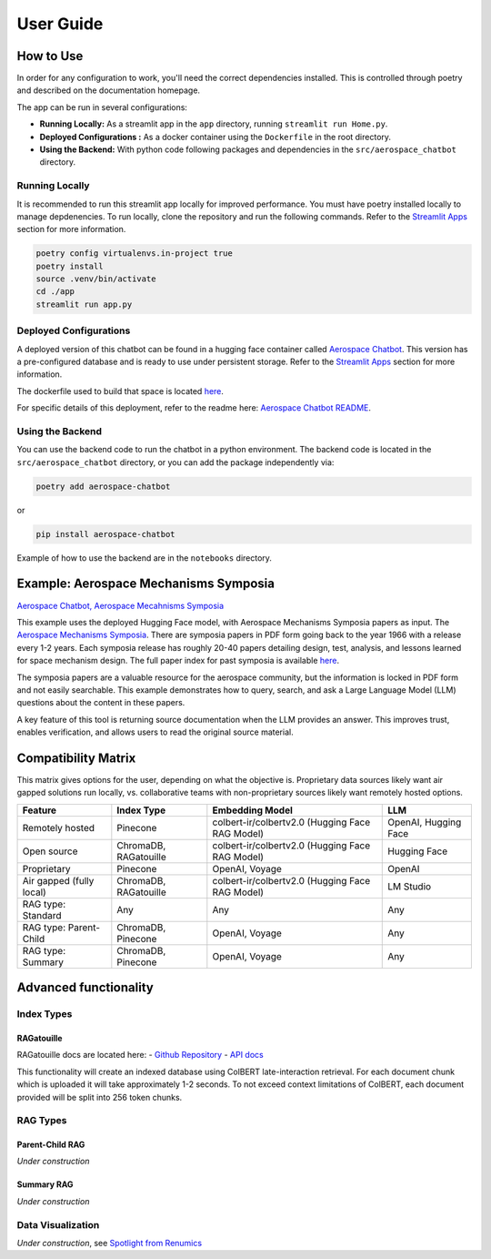 User Guide
==========

How to Use
----------
In order for any configuration to work, you'll need the correct dependencies installed. This is controlled through poetry and described on the documentation homepage.

The app can be run in several configurations:

- **Running Locally:** As a streamlit app in the ``app`` directory, running ``streamlit run Home.py``.
- **Deployed Configurations :** As a docker container using the ``Dockerfile`` in the root directory.
- **Using the Backend:** With python code following packages and dependencies in the ``src/aerospace_chatbot`` directory.

Running Locally
^^^^^^^^^^^^^^^^

It is recommended to run this streamlit app locally for improved performance. You must have poetry installed locally to manage depdenencies. To run locally, clone the repository and run the following commands. Refer to the `Streamlit Apps <help/streamlit_apps>`_ section for more information.

.. code-block:: bash

    poetry config virtualenvs.in-project true
    poetry install
    source .venv/bin/activate
    cd ./app
    streamlit run app.py

Deployed Configurations
^^^^^^^^^^^^^^^^^^^^^^^^

A deployed version of this chatbot can be found in a hugging face container called `Aerospace Chatbot <https://huggingface.co/spaces/ai-aerospace/aerospace_chatbots>`__. This version has a pre-configured database and is ready to use under persistent storage. Refer to the `Streamlit Apps <help/streamlit_apps>`_ section for more information.

The dockerfile used to build that space is located `here <https://huggingface.co/spaces/ai-aerospace/aerospace_chatbots/edit/main/Dockerfile>`_.

For specific details of this deployment, refer to the readme here: `Aerospace Chatbot README <https://huggingface.co/spaces/ai-aerospace/aerospace_chatbot_ams/blob/main/README.md>`__.

Using the Backend
^^^^^^^^^^^^^^^^^

You can use the backend code to run the chatbot in a python environment. The backend code is located in the ``src/aerospace_chatbot`` directory, or you can add the package independently via:

.. code-block:: bash

    poetry add aerospace-chatbot

or

.. code-block:: bash

    pip install aerospace-chatbot

Example of how to use the backend are in the ``notebooks`` directory.

Example: Aerospace Mechanisms Symposia
--------------------------------------

`Aerospace Chatbot, Aerospace Mecahnisms Symposia <https://huggingface.co/spaces/ai-aerospace/aerospace_chatbot_ams>`__

This example uses the deployed Hugging Face model, with Aerospace Mechanisms Symposia papers as input. The `Aerospace Mechanisms Symposia <https://aeromechanisms.com/>`__. There are symposia papers in PDF form going back to the year 1966 with a release every 1-2 years. Each symposia release has roughly 20-40 papers detailing design, test, analysis, and lessons learned for space mechanism design. The full paper index for past symposia is available `here <https://aeromechanisms.com/paper-index/>`__.

The symposia papers are a valuable resource for the aerospace community, but the information is locked in PDF form and not easily searchable. This example demonstrates how to query, search, and ask a Large Language Model (LLM) questions about the content in these papers.

A key feature of this tool is returning source documentation when the LLM provides an answer. This improves trust, enables verification, and allows users to read the original source material.

Compatibility Matrix
--------------------

This matrix gives options for the user, depending on what the objective is. Proprietary data sources likely want air gapped solutions run locally, vs. collaborative teams with non-proprietary sources likely want remotely hosted options.

+-------------------------+-----------------------+------------------------------------------------+----------------------+
| Feature                 | Index Type            | Embedding Model                                | LLM                  |
+=========================+=======================+================================================+======================+
| Remotely hosted         | Pinecone              | colbert-ir/colbertv2.0 (Hugging Face RAG Model)| OpenAI, Hugging Face |
+-------------------------+-----------------------+------------------------------------------------+----------------------+
| Open source             | ChromaDB, RAGatouille | colbert-ir/colbertv2.0 (Hugging Face RAG Model)| Hugging Face         |
+-------------------------+-----------------------+------------------------------------------------+----------------------+
| Proprietary             | Pinecone              | OpenAI, Voyage                                 | OpenAI               |
+-------------------------+-----------------------+------------------------------------------------+----------------------+
| Air gapped (fully local)| ChromaDB, RAGatouille | colbert-ir/colbertv2.0 (Hugging Face RAG Model)| LM Studio            |
+-------------------------+-----------------------+------------------------------------------------+----------------------+
| RAG type: Standard      | Any                   | Any                                            | Any                  |
+-------------------------+-----------------------+------------------------------------------------+----------------------+
| RAG type: Parent-Child  | ChromaDB, Pinecone    | OpenAI, Voyage                                 | Any                  |
+-------------------------+-----------------------+------------------------------------------------+----------------------+
| RAG type: Summary       | ChromaDB, Pinecone    | OpenAI, Voyage                                 | Any                  |
+-------------------------+-----------------------+------------------------------------------------+----------------------+

Advanced functionality
----------------------

Index Types
^^^^^^^^^^^

RAGatouille
"""""""""""

RAGatouille docs are located here:
- `Github Repository <https://github.com/bclavie/RAGatouille>`__
- `API docs <https://ben.clavie.eu/ragatouille/api/#ragatouille.RAGPretrainedModel.RAGPretrainedModel.index>`__

This functionality will create an indexed database using ColBERT late-interaction retrieval. For each document chunk which is uploaded it will take approximately 1-2 seconds. To not exceed context limitations of ColBERT, each document provided will be split into 256 token chunks. 

RAG Types
^^^^^^^^^^

Parent-Child RAG
""""""""""""""""

`Under construction`

Summary RAG
"""""""""""

`Under construction`

Data Visualization
^^^^^^^^^^^^^^^^^^

`Under construction`, see `Spotlight from Renumics <https://renumics.com/open-source/spotlight/>`__